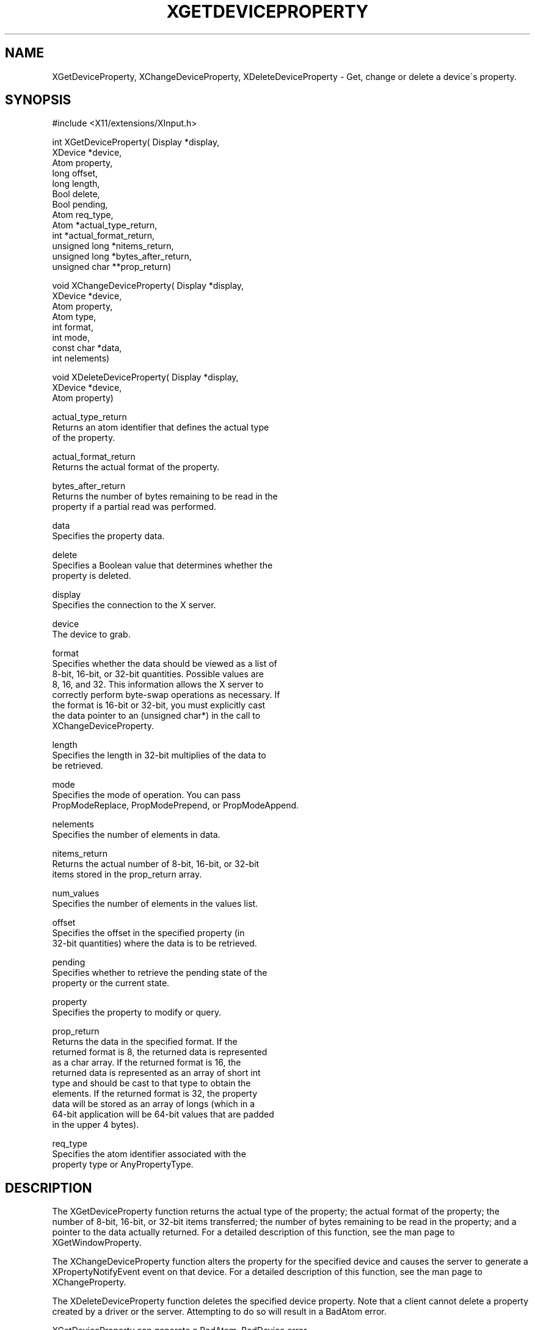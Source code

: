 '\" t
.\"     Title: xgetdeviceproperty
.\"    Author: [FIXME: author] [see http://docbook.sf.net/el/author]
.\" Generator: DocBook XSL Stylesheets v1.74.3 <http://docbook.sf.net/>
.\"      Date: 10/02/2009
.\"    Manual: [FIXME: manual]
.\"    Source: [FIXME: source]
.\"  Language: English
.\"
.TH "XGETDEVICEPROPERTY" "libmansuffix" "10/02/2009" "[FIXME: source]" "[FIXME: manual]"
.\" -----------------------------------------------------------------
.\" * set default formatting
.\" -----------------------------------------------------------------
.\" disable hyphenation
.nh
.\" disable justification (adjust text to left margin only)
.ad l
.\" -----------------------------------------------------------------
.\" * MAIN CONTENT STARTS HERE *
.\" -----------------------------------------------------------------
.SH "NAME"
XGetDeviceProperty, XChangeDeviceProperty, XDeleteDeviceProperty \- Get, change or delete a device\'s property\&.
.SH "SYNOPSIS"
.sp
.nf
#include <X11/extensions/XInput\&.h>
.fi
.sp
.nf
int XGetDeviceProperty( Display *display,
                        XDevice *device,
                        Atom property,
                        long offset,
                        long length,
                        Bool delete,
                        Bool pending,
                        Atom req_type,
                        Atom *actual_type_return,
                        int *actual_format_return,
                        unsigned long *nitems_return,
                        unsigned long *bytes_after_return,
                        unsigned char **prop_return)
.fi
.sp
.nf
void XChangeDeviceProperty( Display *display,
                            XDevice *device,
                            Atom property,
                            Atom type,
                            int format,
                            int mode,
                            const char *data,
                            int nelements)
.fi
.sp
.nf
void XDeleteDeviceProperty( Display *display,
                            XDevice *device,
                            Atom property)
.fi
.sp
.nf
actual_type_return
       Returns an atom identifier that defines the actual type
       of the property\&.
.fi
.sp
.nf
actual_format_return
       Returns the actual format of the property\&.
.fi
.sp
.nf
bytes_after_return
       Returns the number of bytes remaining to be read in the
       property if a partial read was performed\&.
.fi
.sp
.nf
data
       Specifies the property data\&.
.fi
.sp
.nf
delete
       Specifies a Boolean value that determines whether the
       property is deleted\&.
.fi
.sp
.nf
display
       Specifies the connection to the X server\&.
.fi
.sp
.nf
device
       The device to grab\&.
.fi
.sp
.nf
format
       Specifies whether the data should be viewed as a list of
       8\-bit, 16\-bit, or 32\-bit quantities\&. Possible values are
       8, 16, and 32\&. This information allows the X server to
       correctly perform byte\-swap operations as necessary\&. If
       the format is 16\-bit or 32\-bit, you must explicitly cast
       the data pointer to an (unsigned char*) in the call to
       XChangeDeviceProperty\&.
.fi
.sp
.nf
length
       Specifies the length in 32\-bit multiplies of the data to
       be retrieved\&.
.fi
.sp
.nf
mode
       Specifies the mode of operation\&. You can pass
       PropModeReplace, PropModePrepend, or PropModeAppend\&.
.fi
.sp
.nf
nelements
       Specifies the number of elements in data\&.
.fi
.sp
.nf
nitems_return
       Returns the actual number of 8\-bit, 16\-bit, or 32\-bit
       items stored in the prop_return array\&.
.fi
.sp
.nf
num_values
       Specifies the number of elements in the values list\&.
.fi
.sp
.nf
offset
       Specifies the offset in the specified property (in
       32\-bit quantities) where the data is to be retrieved\&.
.fi
.sp
.nf
pending
       Specifies whether to retrieve the pending state of the
       property or the current state\&.
.fi
.sp
.nf
property
       Specifies the property to modify or query\&.
.fi
.sp
.nf
prop_return
       Returns the data in the specified format\&. If the
       returned format is 8, the returned data is represented
       as a char array\&. If the returned format is 16, the
       returned data is represented as an array of short int
       type and should be cast to that type to obtain the
       elements\&. If the returned format is 32, the property
       data will be stored as an array of longs (which in a
       64\-bit application will be 64\-bit values that are padded
       in the upper 4 bytes)\&.
.fi
.sp
.nf
req_type
       Specifies the atom identifier associated with the
       property type or AnyPropertyType\&.
.fi
.SH "DESCRIPTION"
.sp
The XGetDeviceProperty function returns the actual type of the property; the actual format of the property; the number of 8\-bit, 16\-bit, or 32\-bit items transferred; the number of bytes remaining to be read in the property; and a pointer to the data actually returned\&. For a detailed description of this function, see the man page to XGetWindowProperty\&.
.sp
The XChangeDeviceProperty function alters the property for the specified device and causes the server to generate a XPropertyNotifyEvent event on that device\&. For a detailed description of this function, see the man page to XChangeProperty\&.
.sp
The XDeleteDeviceProperty function deletes the specified device property\&. Note that a client cannot delete a property created by a driver or the server\&. Attempting to do so will result in a BadAtom error\&.
.sp
XGetDeviceProperty can generate a BadAtom, BadDevice error\&.
.sp
XChangeDeviceProperty can generate a BadDevice, a BadMatch, a BadAtom, and a BadValue error\&.
.sp
XDeleteDeviceProperty can generate a BadDevice, and a BadAtom error\&.
.SH "DIAGNOSIS"
.sp
.if n \{\
.RS 4
.\}
.nf
BadAtom
       A value does not describe a valid named identifier or
       the client attempted to remove a driver\-allocated
       property\&.
.fi
.if n \{\
.RE
.\}
.sp
.if n \{\
.RS 4
.\}
.nf
BadDevice
       An invalid device was specified\&. The device does not
       exist\&.
.fi
.if n \{\
.RE
.\}
.SH "SEE ALSO"
.sp
.if n \{\
.RS 4
.\}
.nf
XListDeviceProperties(libmansuffix)
.fi
.if n \{\
.RE
.\}
